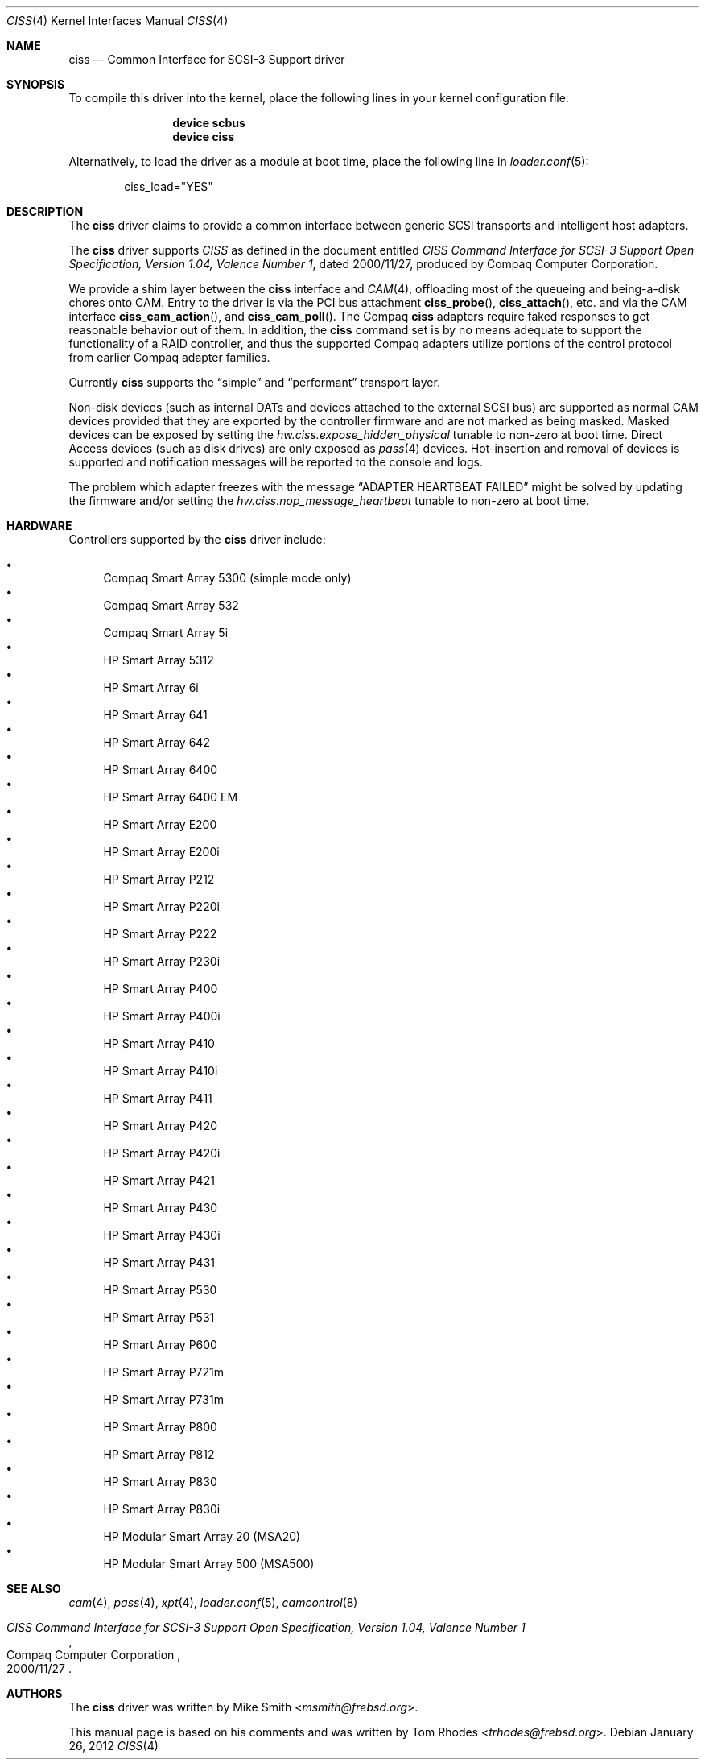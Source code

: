 .\" $NQC$
.\" Written by Tom Rhodes
.\" This file is in the public domain.
.\"
.Dd January 26, 2012
.Dt CISS 4
.Os
.Sh NAME
.Nm ciss
.Nd Common Interface for SCSI-3 Support driver
.Sh SYNOPSIS
To compile this driver into the kernel,
place the following lines in your
kernel configuration file:
.Bd -ragged -offset indent
.Cd "device scbus"
.Cd "device ciss"
.Ed
.Pp
Alternatively, to load the driver as a
module at boot time, place the following line in
.Xr loader.conf 5 :
.Bd -literal -offset indent
ciss_load="YES"
.Ed
.Sh DESCRIPTION
The
.Nm
driver claims to provide a common interface between generic SCSI
transports and intelligent host adapters.
.Pp
The
.Nm
driver supports
.Em CISS
as defined in the document entitled
.%T "CISS Command Interface for SCSI-3 Support Open Specification, Version 1.04, Valence Number 1" ,
dated 2000/11/27, produced by Compaq Computer Corporation.
.Pp
We provide a shim layer between the
.Nm
interface and
.Xr CAM 4 ,
offloading most of the queueing and being-a-disk chores onto CAM.
Entry to the driver is via the PCI bus attachment
.Fn ciss_probe ,
.Fn ciss_attach ,
etc.\& and via the CAM interface
.Fn ciss_cam_action ,
and
.Fn ciss_cam_poll .
The Compaq
.Nm
adapters require faked responses to get reasonable
behavior out of them.
In addition, the
.Nm
command set is by no means adequate to support the functionality
of a RAID controller,
and thus the supported Compaq adapters utilize portions of the
control protocol from earlier Compaq adapter families.
.Pp
Currently
.Nm
supports the
.Dq simple
and
.Dq performant
transport layer.
.Pp
Non-disk devices (such as internal DATs and devices
attached to the external SCSI bus) are supported as normal CAM devices
provided that they are exported by the controller firmware and are not
marked as being masked.
Masked devices can be exposed by setting the
.Va hw.ciss.expose_hidden_physical
tunable to non-zero at boot time.
Direct Access devices (such as disk
drives) are only exposed as
.Xr pass 4
devices.
Hot-insertion and removal of devices is supported and notification messages
will be reported to the console and logs.
.Pp
The problem which adapter freezes with the message
.Dq ADAPTER HEARTBEAT FAILED
might be solved by updating the firmware and/or setting the
.Va hw.ciss.nop_message_heartbeat
tunable to non-zero at boot time.
.Sh HARDWARE
Controllers supported by the
.Nm
driver include:
.Pp
.Bl -bullet -compact
.It
Compaq Smart Array 5300 (simple mode only)
.It
Compaq Smart Array 532
.It
Compaq Smart Array 5i
.It
HP Smart Array 5312
.It
HP Smart Array 6i
.It
HP Smart Array 641
.It
HP Smart Array 642
.It
HP Smart Array 6400
.It
HP Smart Array 6400 EM
.It
HP Smart Array E200
.It
HP Smart Array E200i
.It
HP Smart Array P212
.It
HP Smart Array P220i
.It
HP Smart Array P222
.It
HP Smart Array P230i
.It
HP Smart Array P400
.It
HP Smart Array P400i
.It
HP Smart Array P410
.It
HP Smart Array P410i
.It
HP Smart Array P411
.It
HP Smart Array P420
.It
HP Smart Array P420i
.It
HP Smart Array P421
.It
HP Smart Array P430
.It
HP Smart Array P430i
.It
HP Smart Array P431
.It
HP Smart Array P530
.It
HP Smart Array P531
.It
HP Smart Array P600
.It
HP Smart Array P721m
.It
HP Smart Array P731m
.It
HP Smart Array P800
.It
HP Smart Array P812
.It
HP Smart Array P830
.It
HP Smart Array P830i
.It
HP Modular Smart Array 20 (MSA20)
.It
HP Modular Smart Array 500 (MSA500)
.El
.Sh SEE ALSO
.Xr cam 4 ,
.Xr pass 4 ,
.Xr xpt 4 ,
.Xr loader.conf 5 ,
.Xr camcontrol 8
.Rs
.%T "CISS Command Interface for SCSI-3 Support Open Specification, Version 1.04, Valence Number 1"
.%D 2000/11/27
.%Q "Compaq Computer Corporation"
.Re
.Sh AUTHORS
.An -nosplit
The
.Nm
driver was written by
.An Mike Smith Aq Mt msmith@frebsd.org .
.Pp
This manual page is based on his comments and was written by
.An Tom Rhodes Aq Mt trhodes@frebsd.org .
